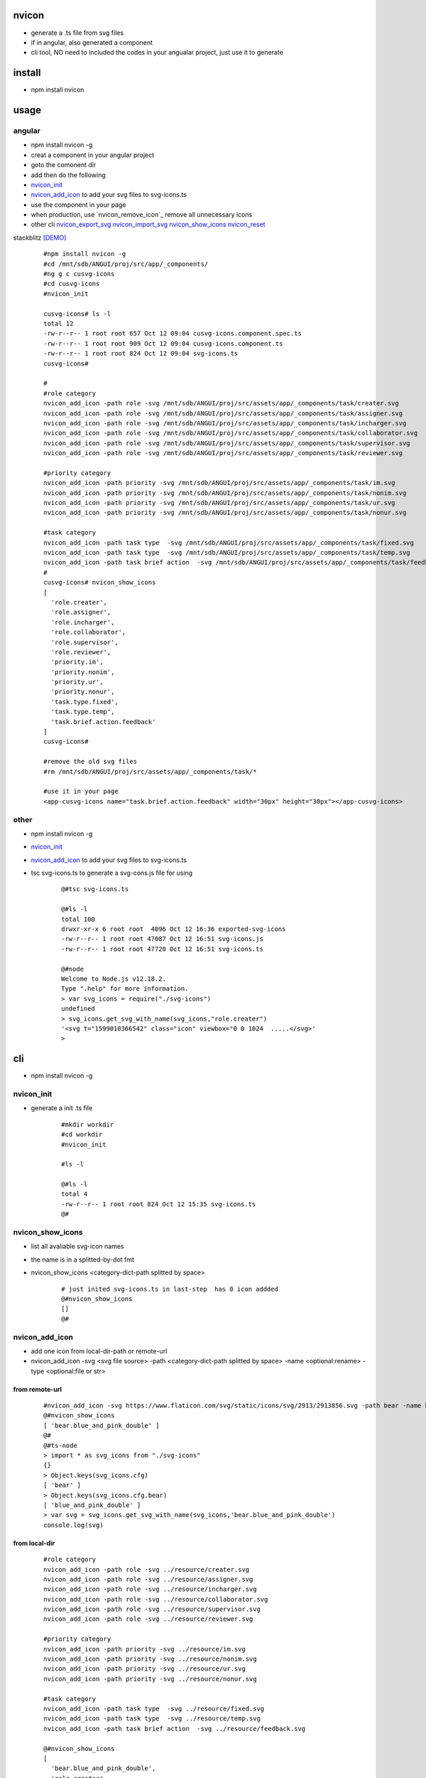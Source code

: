 nvicon
------
- generate a .ts file from svg files
- if in angular, also generated a component
- cli tool, NO need to included the codes in your angualar project, just use it to generate

install
-------
- npm install nvicon


usage
-----

angular
=======
- npm install nvicon -g 
- creat a component in your angular project
- goto the comonent dir
- add then do the following
- `nvicon_init`_
- `nvicon_add_icon`_                            to add your svg files to svg-icons.ts
- use the component in your page
- when production, use  `nvicon_remove_icon`_  remove all unnecessary icons
- other cli `nvicon_export_svg`_   `nvicon_import_svg`_    `nvicon_show_icons`_   `nvicon_reset`_

stackblitz [DEMO]_ 



    ::
        
        #npm install nvicon -g
        #cd /mnt/sdb/ANGUI/proj/src/app/_components/
        #ng g c cusvg-icons
        #cd cusvg-icons
        #nvicon_init

        cusvg-icons# ls -l
        total 12
        -rw-r--r-- 1 root root 657 Oct 12 09:04 cusvg-icons.component.spec.ts
        -rw-r--r-- 1 root root 909 Oct 12 09:04 cusvg-icons.component.ts
        -rw-r--r-- 1 root root 824 Oct 12 09:04 svg-icons.ts
        cusvg-icons#

        # 
        #role category
        nvicon_add_icon -path role -svg /mnt/sdb/ANGUI/proj/src/assets/app/_components/task/creater.svg
        nvicon_add_icon -path role -svg /mnt/sdb/ANGUI/proj/src/assets/app/_components/task/assigner.svg
        nvicon_add_icon -path role -svg /mnt/sdb/ANGUI/proj/src/assets/app/_components/task/incharger.svg
        nvicon_add_icon -path role -svg /mnt/sdb/ANGUI/proj/src/assets/app/_components/task/collaborator.svg
        nvicon_add_icon -path role -svg /mnt/sdb/ANGUI/proj/src/assets/app/_components/task/supervisor.svg
        nvicon_add_icon -path role -svg /mnt/sdb/ANGUI/proj/src/assets/app/_components/task/reviewer.svg

        #priority category
        nvicon_add_icon -path priority -svg /mnt/sdb/ANGUI/proj/src/assets/app/_components/task/im.svg
        nvicon_add_icon -path priority -svg /mnt/sdb/ANGUI/proj/src/assets/app/_components/task/nonim.svg
        nvicon_add_icon -path priority -svg /mnt/sdb/ANGUI/proj/src/assets/app/_components/task/ur.svg
        nvicon_add_icon -path priority -svg /mnt/sdb/ANGUI/proj/src/assets/app/_components/task/nonur.svg

        #task category
        nvicon_add_icon -path task type  -svg /mnt/sdb/ANGUI/proj/src/assets/app/_components/task/fixed.svg
        nvicon_add_icon -path task type  -svg /mnt/sdb/ANGUI/proj/src/assets/app/_components/task/temp.svg
        nvicon_add_icon -path task brief action  -svg /mnt/sdb/ANGUI/proj/src/assets/app/_components/task/feedback.svg
        #
        cusvg-icons# nvicon_show_icons
        [
          'role.creater',
          'role.assigner',
          'role.incharger',
          'role.collaborator',
          'role.supervisor',
          'role.reviewer',
          'priority.im',
          'priority.nonim',
          'priority.ur',
          'priority.nonur',
          'task.type.fixed',
          'task.type.temp',
          'task.brief.action.feedback'
        ]
        cusvg-icons#

        #remove the old svg files
        #rm /mnt/sdb/ANGUI/proj/src/assets/app/_components/task/*

        #use it in your page
        <app-cusvg-icons name="task.brief.action.feedback" width="30px" height="30px"></app-cusvg-icons>
        

other
=====
- npm install nvicon -g
- `nvicon_init`_
- `nvicon_add_icon`_         to add your svg files to svg-icons.ts 
- tsc svg-icons.ts        to generate a svg-cons.js file for using


    ::

        @#tsc svg-icons.ts

        @#ls -l
        total 100
        drwxr-xr-x 6 root root  4096 Oct 12 16:36 exported-svg-icons
        -rw-r--r-- 1 root root 47087 Oct 12 16:51 svg-icons.js
        -rw-r--r-- 1 root root 47720 Oct 12 16:51 svg-icons.ts

        @#node
        Welcome to Node.js v12.18.2.
        Type ".help" for more information.
        > var svg_icons = require("./svg-icons")
        undefined
        > svg_icons.get_svg_with_name(svg_icons,"role.creater")
        '<svg t="1599010366542" class="icon" viewbox="0 0 1024  .....</svg>'
        >



cli
---
- npm install nvicon -g

nvicon_init  
===========
- generate a init .ts file

    ::
         
        #mkdir workdir
        #cd workdir
        #nvicon_init

        #ls -l
                
        @#ls -l
        total 4
        -rw-r--r-- 1 root root 824 Oct 12 15:35 svg-icons.ts
        @#


nvicon_show_icons
=================
- list all avaliable svg-icon names
- the name is in a splitted-by-dot fmt 
- nvicon_show_icons <category-dict-path splitted by space>

    ::
        
        # just inited svg-icons.ts in last-step  has 0 icon addded
        @#nvicon_show_icons
        []
        @#        


nvicon_add_icon
===============
- add one icon from local-dir-path or remote-url
- nvicon_add_icon -svg <svg file source> -path <category-dict-path splitted by space> -name <optional:rename> -type <optional:file or str>
   

from remote-url
~~~~~~~~~~~~~~~

    ::

        #nvicon_add_icon -svg https://www.flaticon.com/svg/static/icons/svg/2913/2913856.svg -path bear -name blue_and_pink_double    
        @#nvicon_show_icons
        [ 'bear.blue_and_pink_double' ]
        @#
        @#ts-node
        > import * as svg_icons from "./svg-icons"
        {}
        > Object.keys(svg_icons.cfg)
        [ 'bear' ]
        > Object.keys(svg_icons.cfg.bear)
        [ 'blue_and_pink_double' ]
        > var svg = svg_icons.get_svg_with_name(svg_icons,'bear.blue_and_pink_double')
        console.log(svg)

from local-dir
~~~~~~~~~~~~~~
    
    ::
        
        #role category
        nvicon_add_icon -path role -svg ../resource/creater.svg
        nvicon_add_icon -path role -svg ../resource/assigner.svg
        nvicon_add_icon -path role -svg ../resource/incharger.svg
        nvicon_add_icon -path role -svg ../resource/collaborator.svg
        nvicon_add_icon -path role -svg ../resource/supervisor.svg
        nvicon_add_icon -path role -svg ../resource/reviewer.svg
        
        #priority category
        nvicon_add_icon -path priority -svg ../resource/im.svg
        nvicon_add_icon -path priority -svg ../resource/nonim.svg
        nvicon_add_icon -path priority -svg ../resource/ur.svg
        nvicon_add_icon -path priority -svg ../resource/nonur.svg
        
        #task category
        nvicon_add_icon -path task type  -svg ../resource/fixed.svg
        nvicon_add_icon -path task type  -svg ../resource/temp.svg
        nvicon_add_icon -path task brief action  -svg ../resource/feedback.svg
        
        @#nvicon_show_icons
        [
          'bear.blue_and_pink_double',
          'role.creater',
          'role.assigner',
          'role.incharger',
          'role.collaborator',
          'role.supervisor',
          'role.reviewer',
          'priority.im',
          'priority.nonim',
          'priority.ur',
          'priority.nonur',
          'task.type.fixed',
          'task.type.temp',
          'task.brief.action.feedback'
        ]
        @#nvicon_show_icons role
        [
          'role.creater',
          'role.assigner',
          'role.incharger',
          'role.collaborator',
          'role.supervisor',
          'role.reviewer'
        ]
        @#nvicon_show_icons priority
        [ 'priority.im', 'priority.nonim', 'priority.ur', 'priority.nonur' ]
        @#nvicon_show_icons task type
        [ 'task.type.fixed', 'task.type.temp' ]
        @#nvicon_show_icons task brief action
        [ 'task.brief.action.feedback' ]
        @#nvicon_show_icons task brief action feedback
        [ 'task.brief.action.feedback' ]
        @#


nvicon_rm_icon
==============
- remove one icon
- nvicon_rm_icon -path <category-dict-path splitted by space> --force<optional:if-the-path-include-more-than-one-svg>
    
    ::
        
        #nvicon_rm_icon  -path bear
        @#nvicon_show_icons bear
        []
        @#




nvicon_export_svg
=================
- export all svgs from svg-icons.ts to dir
- nvicon_export_svg -path <optional:category-dict-path splitted by space> -dst <optional:exported-dir-name>

    ::  

        @#nvicon_export_svg
        @#ls -l
        total 44
        drwxr-xr-x 6 root root  4096 Oct 12 16:32 exported-svg-icons
        -rw-r--r-- 1 root root 40598 Oct 12 16:26 svg-icons.ts
        @#tree exported-svg-icons
        exported-svg-icons
        ├── bear
        ├── priority
        │   ├── im.svg
        │   ├── nonim.svg
        │   ├── nonur.svg
        │   └── ur.svg
        ├── role
        │   ├── assigner.svg
        │   ├── collaborator.svg
        │   ├── creater.svg
        │   ├── incharger.svg
        │   ├── reviewer.svg
        │   └── supervisor.svg
        └── task
            ├── brief
            │   └── action
            │       └── feedback.svg
            └── type
                ├── fixed.svg
                └── temp.svg
        
        7 directories, 13 files


        @#nvicon_export_svg -path role -dst roles
        @#tree roles/
        roles/
        ├── assigner.svg
        ├── collaborator.svg
        ├── creater.svg
        ├── incharger.svg
        ├── reviewer.svg
        └── supervisor.svg
        
        0 directories, 6 files
        @#    


nvicon_import_svg
=================
- import svgs from a dir
- nvicon_import_svg -src <svg-source-dir> -path <category-dict-path splitted by space>
- this will be slow if too many svg-files in src-dir, coz read/write files frequently    
    
    ::
         
        #nvicon_import_svg -src './exported-svg-icons/' -path duplicate
        @#nvicon_show_icons
        [
          'role.creater',
          'role.assigner',
          'role.incharger',
          'role.collaborator',
          'role.supervisor',
          'role.reviewer',
          'priority.im',
          'priority.nonim',
          'priority.ur',
          'priority.nonur',
          'task.type.fixed',
          'task.type.temp',
          'task.brief.action.feedback',
          'duplicate.priority.im',
          'duplicate.priority.nonim',
          'duplicate.priority.nonur',
          'duplicate.priority.ur',
          'duplicate.role.assigner',
          'duplicate.role.collaborator',
          'duplicate.role.creater',
          'duplicate.role.incharger',
          'duplicate.role.reviewer',
          'duplicate.role.supervisor',
          'duplicate.task.brief.action.feedback',
          'duplicate.task.type.fixed',
          'duplicate.task.type.temp'
        ]
        @#
        
        #nvicon_rm_icon -path duplicate --force

nvicon_reset
~~~~~~~~~~~~
- remove all svgs from svgicons.ts


CODE AND RESOURE REFERECE(THANKS TO)
===================================
- https://medium.com/angular-in-depth/how-to-create-an-icon-library-in-angular-4f8863d95a 
- https://github.com/lipis/flag-icon-css
- https://www.flaticon.com/

API
===

nvicon
------
- NO need, all cli

generated svg-icons.ts  
----------------------
- get_svg_with_name(svg_icons:any,name:string):string
- svg_icons the imported svg-icons
- name category-dict-path splitted by dot

    ::
        
        @#tsc svg-icons.ts

        @#ls -l
        total 100
        drwxr-xr-x 6 root root  4096 Oct 12 16:36 exported-svg-icons
        -rw-r--r-- 1 root root 47087 Oct 12 16:51 svg-icons.js
        -rw-r--r-- 1 root root 47720 Oct 12 16:51 svg-icons.ts

        @#node
        Welcome to Node.js v12.18.2.
        Type ".help" for more information.
        > var svg_icons = require("./svg-icons")
        undefined
        > svg_icons.get_svg_with_name(svg_icons,"role.creater")
        '<svg t="1599010366542" class="icon" viewbox="0 0 1024  .....</svg>'
        >



.. [DEMO] https://stackblitz.com/edit/angular-nvicon
